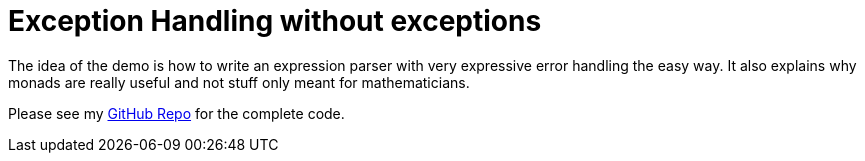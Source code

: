 = Exception Handling without exceptions

The idea of the demo is how to write an expression parser with very expressive error handling the easy way. It also explains why monads are really useful and not stuff only meant for mathematicians.

Please see my https://github.com/enolive/monads-session[GitHub Repo] for the complete code.
